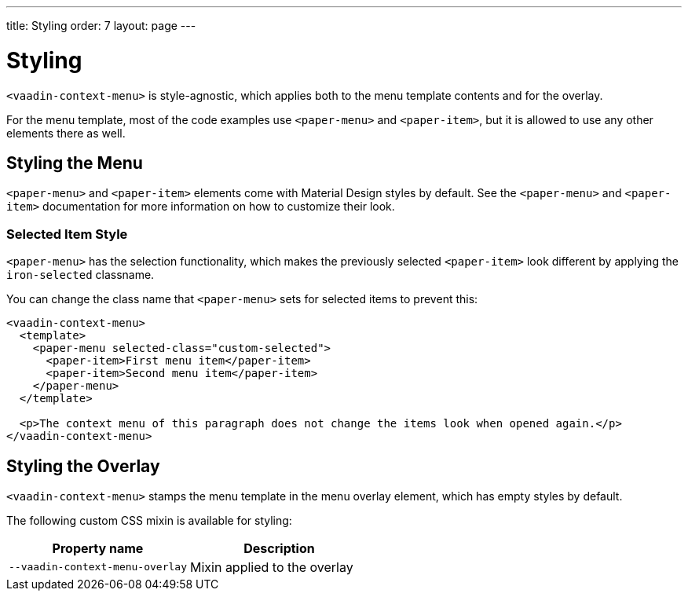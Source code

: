 ---
title: Styling
order: 7
layout: page
---

[[vaadin-context-menu.styling]]
= Styling

`<vaadin-context-menu>` is style-agnostic, which applies both to the menu template contents and for the overlay.

For the menu template, most of the code examples use `<paper-menu>` and `<paper-item>`, but it is allowed to use any other elements there as well.

== Styling the Menu
[[vaadin-context-menu.styling-menu]]

`<paper-menu>` and `<paper-item>` elements come with Material Design styles by default. See the `<paper-menu>` and `<paper-item>` documentation for more information on how to customize their look.

=== Selected Item Style
[[vaadin-context-menu.styling-selected-item]]
`<paper-menu>` has the selection functionality, which makes the previously selected `<paper-item>` look different by applying the `iron-selected` classname.

You can change the class name that `<paper-menu>` sets for selected items to prevent this:
[source,html]
----
<vaadin-context-menu>
  <template>
    <paper-menu selected-class="custom-selected">
      <paper-item>First menu item</paper-item>
      <paper-item>Second menu item</paper-item>
    </paper-menu>
  </template>

  <p>The context menu of this paragraph does not change the items look when opened again.</p>
</vaadin-context-menu>
----

[[vaadin-context-menu.styling-overlay]]
== Styling the Overlay

`<vaadin-context-menu>` stamps the menu template in the menu overlay element, which has empty styles by default.

The following custom CSS mixin is available for styling:

[width="100%", options="header"]
|==========
|Property name | Description
| `--vaadin-context-menu-overlay` | Mixin applied to the overlay
